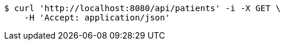 [source,bash]
----
$ curl 'http://localhost:8080/api/patients' -i -X GET \
    -H 'Accept: application/json'
----